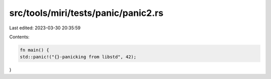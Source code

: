 src/tools/miri/tests/panic/panic2.rs
====================================

Last edited: 2023-03-30 20:35:59

Contents:

.. code-block:: rs

    fn main() {
    std::panic!("{}-panicking from libstd", 42);
}


